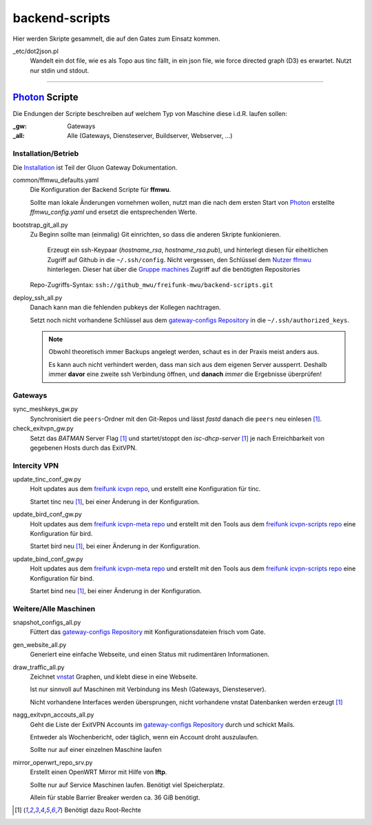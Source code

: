 backend-scripts
===============

Hier werden Skripte gesammelt, die auf den Gates zum Einsatz kommen.

_etc/dot2json.pl
    Wandelt ein dot file, wie es als Topo aus tinc fällt, in ein json file, wie force directed graph (D3) es erwartet.
    Nutzt nur stdin und stdout.

----

`Photon <http://photon.readthedocs.org>`_ Scripte
-------------------------------------------------

Die Endungen der Scripte beschreiben auf welchem Typ von Maschine diese i.d.R. laufen sollen:

:_gw: Gateways
:_all: Alle (Gateways, Diensteserver, Buildserver, Webserver, ...)

Installation/Betrieb
^^^^^^^^^^^^^^^^^^^^

Die `Installation <http://gluon-gateway-doku.readthedocs.org/de/latest/operations/scripts.html>`_ ist Teil der Gluon Gateway Dokumentation.

common/ffmwu_defaults.yaml
    Die Konfiguration der Backend Scripte für **ffmwu**.

    Sollte man lokale Änderungen vornehmen wollen, nutzt man die nach dem ersten Start von Photon_ erstellte *ffmwu_config.yaml* und ersetzt die entsprechenden Werte.

bootstrap_git_all.py
    Zu Beginn sollte man (einmalig) Git einrichten, so dass die anderen Skripte funkionieren.

        Erzeugt ein ssh-Keypaar (*hostname_rsa*, *hostname_rsa.pub*), und hinterlegt diesen für eiheitlichen Zugriff auf Github in die ``~/.ssh/config``. Nicht vergessen, den Schlüssel dem `Nutzer ffmwu <https://github.com/freifunkmwu>`_ hinterlegen. Dieser hat über die `Gruppe machines <https://github.com/orgs/freifunk-mwu/teams/machines>`_ Zugriff auf die benötigten Repositories

    Repo-Zugriffs-Syntax: ``ssh://github_mwu/freifunk-mwu/backend-scripts.git``

deploy_ssh_all.py
    Danach kann man die fehlenden pubkeys der Kollegen nachtragen.

    Setzt noch nicht vorhandene Schlüssel aus dem `gateway-configs Repository <https://github.com/freifunk-mwu/gateway-configs>`_ in die ``~/.ssh/authorized_keys``.

    .. note::
        Obwohl theoretisch immer Backups angelegt werden, schaut es in der Praxis meist anders aus.

        Es kann auch nicht verhindert werden, dass man sich aus dem eigenen Server aussperrt. Deshalb immer **davor** eine zweite ssh Verbindung öffnen, und **danach** *immer* die Ergebnisse überprüfen!

Gateways
^^^^^^^^

sync_meshkeys_gw.py
    Synchronisiert die ``peers``-Ordner mit den Git-Repos und lässt `fastd` danach die ``peers`` neu einlesen [#root]_.

check_exitvpn_gw.py
    Setzt das `BATMAN` Server Flag [#root]_ und startet/stoppt den `isc-dhcp-server` [#root]_  je nach Erreichbarkeit von gegebenen Hosts durch das ExitVPN.

Intercity VPN
^^^^^^^^^^^^^

update_tinc_conf_gw.py
    Holt updates aus dem `freifunk icvpn repo <https://github.com/freifunk/icvpn>`_, und erstellt eine Konfiguration für tinc.

    Startet tinc neu [#root]_, bei einer Änderung in der Konfiguration.

update_bird_conf_gw.py
    Holt updates aus dem `freifunk icvpn-meta repo <https://github.com/freifunk/icvpn-meta>`_ und erstellt mit den Tools aus dem `freifunk icvpn-scripts repo <https://github.com/freifunk/icvpn-scripts>`_ eine Konfiguration für bird.

    Startet bird neu [#root]_, bei einer Änderung in der Konfiguration.

update_bind_conf_gw.py
    Holt updates aus dem `freifunk icvpn-meta repo`_ und erstellt mit den Tools aus dem `freifunk icvpn-scripts repo`_ eine Konfiguration für bind.

    Startet bind neu [#root]_, bei einer Änderung in der Konfiguration.

Weitere/Alle Maschinen
^^^^^^^^^^^^^^^^^^^^^^

snapshot_configs_all.py
    Füttert das `gateway-configs Repository`_ mit Konfigurationsdateien frisch vom Gate.

gen_website_all.py
    Generiert eine einfache Webseite, und einen Status mit rudimentären Informationen.

draw_traffic_all.py
    Zeichnet `vnstat <http://humdi.net/vnstat/>`_  Graphen, und klebt diese in eine Webseite.

    Ist nur sinnvoll auf Maschinen mit Verbindung ins Mesh (Gateways, Diensteserver).

    Nicht vorhandene Interfaces werden übersprungen, nicht vorhandene vnstat Datenbanken werden erzeugt [#root]_

nagg_exitvpn_accouts_all.py
    Geht die Liste der ExitVPN Accounts im `gateway-configs Repository`_ durch und schickt Mails.

    Entweder als Wochenbericht, oder täglich, wenn ein Account droht auszulaufen.

    Sollte nur auf einer einzelnen Maschine laufen

mirror_openwrt_repo_srv.py
    Erstellt einen OpenWRT Mirror mit Hilfe von **lftp**.

    Sollte nur auf Service Maschinen laufen. Benötigt viel Speicherplatz.

    Allein für stable Barrier Breaker werden ca. 36 GiB benötigt.

.. [#root] Benötigt dazu Root-Rechte

